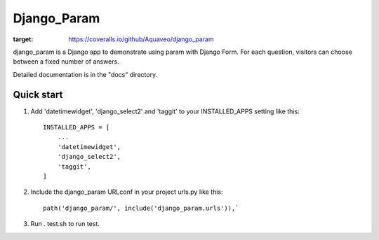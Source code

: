 ============
Django_Param
============
.. image:: https://coveralls.io/repos/github/Aquaveo/django_param/badge.svg

:target: https://coveralls.io/github/Aquaveo/django_param

django_param is a Django app to demonstrate using param with Django Form. For each question,
visitors can choose between a fixed number of answers.

Detailed documentation is in the "docs" directory.

Quick start
-----------

1. Add 'datetimewidget', 'django_select2' and 'taggit'  to your INSTALLED_APPS setting like this::

    INSTALLED_APPS = [
        ...
        'datetimewidget',
        'django_select2',
        'taggit',
    ]

2. Include the django_param URLconf in your project urls.py like this::

    path('django_param/', include('django_param.urls')),`

3. Run . test.sh to run test.